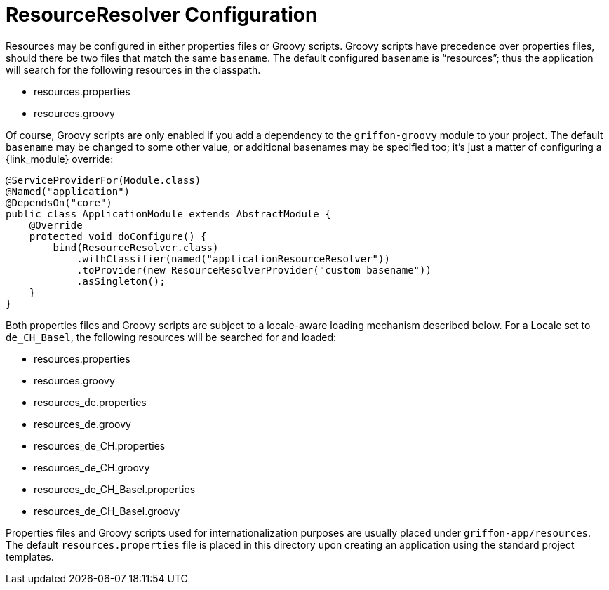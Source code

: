
[[_resources_resource_resolver_configuration]]
= ResourceResolver Configuration

Resources may be configured in either properties files or Groovy scripts.
Groovy scripts have precedence over properties files, should there be two files that
match the same `basename`. The default configured `basename` is "`resources`"; thus
the application will search for the following resources in the classpath.

 - resources.properties
 - resources.groovy

Of course, Groovy scripts are only enabled if you add a dependency to the `griffon-groovy`
module to your project. The default `basename` may be changed to some other value,
or additional basenames may be specified too; it's just a matter of configuring a
{link_module} override:

[source,java,linenums,options="nowrap"]
----
@ServiceProviderFor(Module.class)
@Named("application")
@DependsOn("core")
public class ApplicationModule extends AbstractModule {
    @Override
    protected void doConfigure() {
        bind(ResourceResolver.class)
            .withClassifier(named("applicationResourceResolver"))
            .toProvider(new ResourceResolverProvider("custom_basename"))
            .asSingleton();
    }
}
----

Both properties files and Groovy scripts are subject to a locale-aware loading mechanism
described below. For a Locale set to `de_CH_Basel`, the following resources will be
searched for and loaded:

 - resources.properties
 - resources.groovy
 - resources_de.properties
 - resources_de.groovy
 - resources_de_CH.properties
 - resources_de_CH.groovy
 - resources_de_CH_Basel.properties
 - resources_de_CH_Basel.groovy

Properties files and Groovy scripts used for internationalization purposes are usually
placed under `griffon-app/resources`. The default `resources.properties` file is placed in
this directory upon creating an application using the standard project templates.
